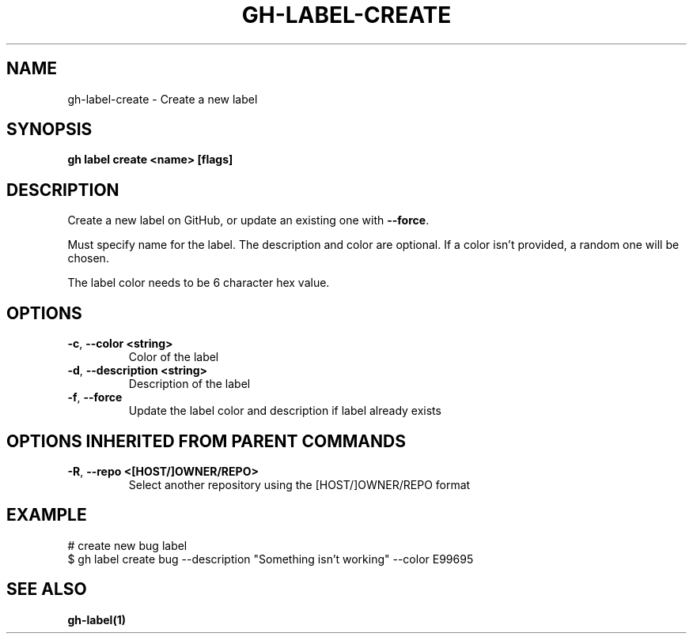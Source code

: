 .nh
.TH "GH-LABEL-CREATE" "1" "Jun 2024" "GitHub CLI 2.51.0" "GitHub CLI manual"

.SH NAME
.PP
gh-label-create - Create a new label


.SH SYNOPSIS
.PP
\fBgh label create <name> [flags]\fR


.SH DESCRIPTION
.PP
Create a new label on GitHub, or update an existing one with \fB--force\fR\&.

.PP
Must specify name for the label. The description and color are optional.
If a color isn't provided, a random one will be chosen.

.PP
The label color needs to be 6 character hex value.


.SH OPTIONS
.TP
\fB-c\fR, \fB--color\fR \fB<string>\fR
Color of the label

.TP
\fB-d\fR, \fB--description\fR \fB<string>\fR
Description of the label

.TP
\fB-f\fR, \fB--force\fR
Update the label color and description if label already exists


.SH OPTIONS INHERITED FROM PARENT COMMANDS
.TP
\fB-R\fR, \fB--repo\fR \fB<[HOST/]OWNER/REPO>\fR
Select another repository using the [HOST/]OWNER/REPO format


.SH EXAMPLE
.EX
# create new bug label
$ gh label create bug --description "Something isn't working" --color E99695

.EE


.SH SEE ALSO
.PP
\fBgh-label(1)\fR
